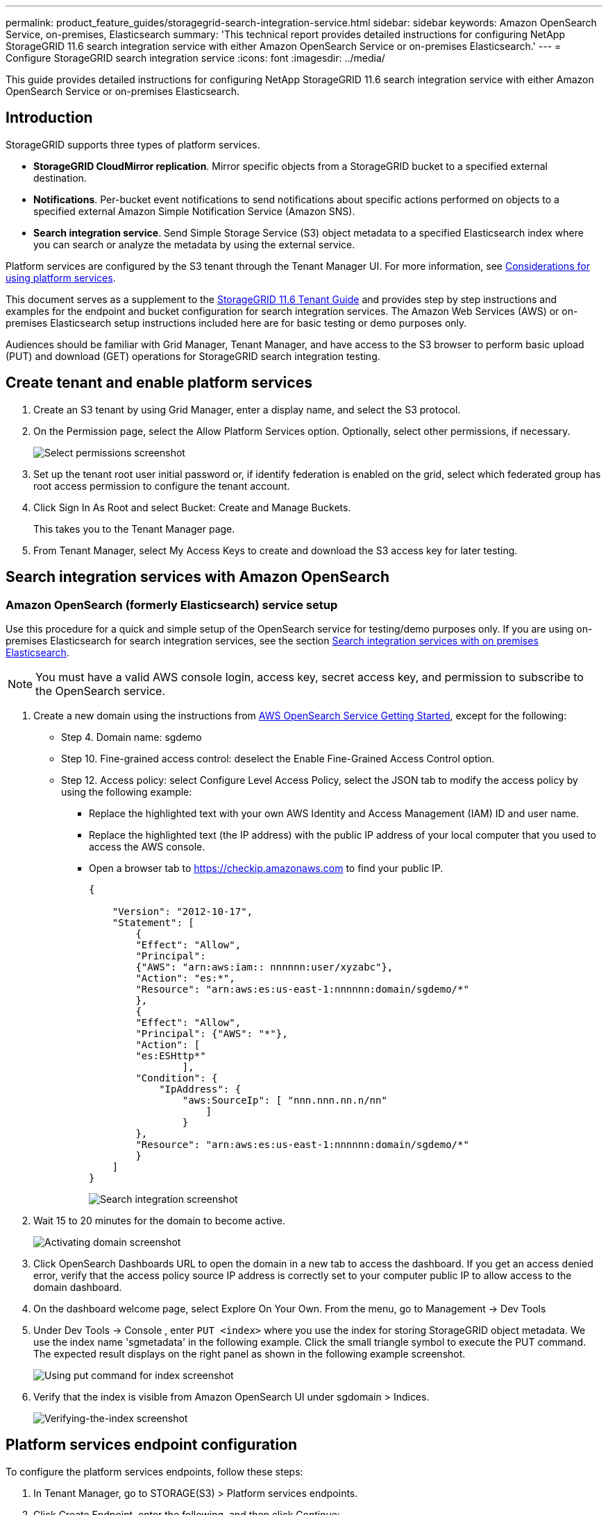 ---
permalink: product_feature_guides/storagegrid-search-integration-service.html
sidebar: sidebar
keywords: Amazon OpenSearch Service, on-premises, Elasticsearch
summary: 'This technical report provides detailed instructions for configuring NetApp StorageGRID 11.6 search integration service with either Amazon OpenSearch Service or on-premises Elasticsearch.'
---
= Configure StorageGRID search integration service
:icons: font
:imagesdir: ../media/


[.lead]
This guide provides detailed instructions for configuring NetApp StorageGRID
11.6 search integration service with either Amazon OpenSearch Service or on-premises
Elasticsearch.

== Introduction
StorageGRID supports three types of platform services.

* *StorageGRID CloudMirror replication*. Mirror specific objects from a StorageGRID bucket to a specified external destination.
* *Notifications*. Per-bucket event notifications to send notifications about specific actions performed on objects to a specified external Amazon Simple Notification Service (Amazon SNS).
* *Search integration service*. Send Simple Storage Service (S3) object metadata to a specified Elasticsearch index where you can search or analyze the metadata by using the external service.

Platform services are configured by the S3 tenant through the Tenant Manager UI. For more information, see https://docs.netapp.com/us-en/storagegrid-116/tenant/considerations-for-using-platform-services.html[Considerations for using platform services^].

This document serves as a supplement to the https://docs.netapp.com/us-en/storagegrid-116/tenant/index.html[StorageGRID 11.6 Tenant Guide^] and provides step by step instructions and examples for the endpoint and bucket configuration for search integration services. The Amazon Web Services (AWS) or on-premises Elasticsearch setup instructions included here are for basic testing or demo purposes only.

Audiences should be familiar with Grid Manager, Tenant Manager, and have access to the S3 browser to perform basic upload (PUT) and download (GET) operations for StorageGRID search integration testing.

== Create tenant and enable platform services

. Create an S3 tenant by using Grid Manager, enter a display name, and select the S3 protocol.
. On the Permission page, select the Allow Platform Services option. Optionally, select other permissions, if necessary.
+

image::../media/storagegrid-search-integration-service/sg-sis-select-permissions.png[Select permissions screenshot]

. Set up the tenant root user initial password or, if identify federation is enabled on the grid, select which federated group has root access permission to configure the tenant account.

. Click Sign In As Root and select Bucket: Create and Manage Buckets.
+

This takes you to the Tenant Manager page.

. From Tenant Manager, select My Access Keys to create and download the S3 access key for later testing.

== Search integration services with Amazon OpenSearch

=== Amazon OpenSearch (formerly Elasticsearch) service setup

Use this procedure for a quick and simple setup of the OpenSearch service for testing/demo purposes only. If you are using on-premises Elasticsearch for search integration services, see the section xref:search-integration-services-with-on-premises-elasticsearch[Search integration services with on premises Elasticsearch].

NOTE: You must have a valid AWS console login, access key, secret access key, and permission to subscribe to the OpenSearch service.

. Create a new domain using the instructions from link:https://docs.aws.amazon.com/opensearch-service/latest/developerguide/gsgcreate-domain.html[AWS OpenSearch Service Getting Started^], except for the following:

* Step 4. Domain name: sgdemo
* Step 10. Fine-grained access control: deselect the Enable Fine-Grained Access Control option.
* Step 12. Access policy: select Configure Level Access Policy, select the JSON tab to modify the access policy by using the following example:
** Replace the highlighted text with your own AWS Identity and Access Management (IAM) ID and user name.
** Replace the highlighted text (the IP address) with the public IP address of your local computer that you used to access the AWS console.
** Open a browser tab to https://checkip.amazonaws.com/[https://checkip.amazonaws.com^] to find your public IP.
+

[source,json]
----
{

    "Version": "2012-10-17",    
    "Statement": [
        {
        "Effect": "Allow",
        "Principal":
        {"AWS": "arn:aws:iam:: nnnnnn:user/xyzabc"},
        "Action": "es:*",
        "Resource": "arn:aws:es:us-east-1:nnnnnn:domain/sgdemo/*"
        },
        {
        "Effect": "Allow",
        "Principal": {"AWS": "*"},
        "Action": [
        "es:ESHttp*"
                ],
        "Condition": {
            "IpAddress": {
                "aws:SourceIp": [ "nnn.nnn.nn.n/nn"
                    ]
                }
        },
        "Resource": "arn:aws:es:us-east-1:nnnnnn:domain/sgdemo/*"
        }
    ]
}
----
image::../media/storagegrid-search-integration-service/sg-sis-search-integration-amazon-opensearch.png[Search integration screenshot]

. Wait 15 to 20 minutes for the domain to become active.
+

image::../media/storagegrid-search-integration-service/sg-sis-activating-domain.png[Activating domain screenshot]

. Click OpenSearch Dashboards URL to open the domain in a new tab to access the dashboard. If you get an access denied error, verify that the access policy source IP address is correctly set to your computer public IP to allow access to the domain dashboard.
. On the dashboard welcome page, select Explore On Your Own. From the menu, go to Management -> Dev Tools
. Under Dev Tools -> Console , enter `PUT <index>` where you use the index for storing StorageGRID object metadata. We use the index name 'sgmetadata' in the following example. Click the small triangle symbol to execute the PUT command. The expected result displays on the right panel as shown in the following example screenshot.
+

image::../media/storagegrid-search-integration-service/sg-sis-using-put-command-for-index.png[Using put command for index screenshot]

. Verify that the index is visible from Amazon OpenSearch UI under sgdomain > Indices.
+

image::../media/storagegrid-search-integration-service/sg-sis-verifying-the-index.png[Verifying-the-index screenshot]

== Platform services endpoint configuration

To configure the platform services endpoints, follow these steps:

. In Tenant Manager, go to STORAGE(S3) > Platform services endpoints.
. Click Create Endpoint, enter the following, and then click Continue:
+

* Display name example `aws-opensearch`
* The domain endpoint in the example screenshot under Step 2 of the preceding procedure in the URI field.
* The domain ARN used in Step 2 of the preceding procedure in the URN field and add `/<index>/_doc` to the end of ARN.
+

In this example, URN becomes `arn:aws:es:us-east-1:211234567890:domain/sgdemo /sgmedata/_doc`.
+

image::../media/storagegrid-search-integration-service/sg-sis-enter-end-points-details.png[end-points-details screenshot]


. To access the Amazon OpenSearch sgdomain, choose Access Key as the authentication type and then enter the Amazon S3 access key and secret key. To go the next page, click Continue.
+

image::../media/storagegrid-search-integration-service/sg-sis-authenticate-connections-to-endpoints.png[authenticate connections to endpoints screenshot]

. To verify the endpoint, select Use Operating System CA Certificate and Test and Create Endpoint. If verification is successful, an endpoint screen similar to the following figure displays. If verification fails, verify that the URN includes `/<index>/_doc` at the end of the path and the AWS access key and secret key are correct.
+

image::../media/storagegrid-search-integration-service/sg-sis-platform-service-endpoints.png[platform service endpoints screenshot]

== Search integration services with on premises Elasticsearch
=== On premises Elasticsearch setup

This procedure is for a quick setup of on premises Elasticsearch and Kibana using docker for testing purposes only. If the Elasticsearch and Kibana server already exists, go to Step 5.

. Follow this link:https://docs.docker.com/engine/install/[Docker installation procedure^] to install docker. We use the link:https://docs.docker.com/engine/install/centos/[CentOS Docker install procedure^] in this setup.
+
--
 sudo yum install -y yum-utils
 sudo yum-config-manager --add-repo https://download.docker.com/linux/centos/docker-ce.repo
 sudo yum install docker-ce docker-ce-cli containerd.io
 sudo systemctl start docker
--

* To start docker after reboot, enter the following:
+
--
 sudo systemctl enable docker
--
* Set the `vm.max_map_count` value to 262144:
+
--
 sysctl -w vm.max_map_count=262144
--
* To keep the setting after reboot, enter the following:
+
--
 echo 'vm.max_map_count=262144' >> /etc/sysctl.conf
--

. Follow the link:https://www.elastic.co/guide/en/elasticsearch/reference/current/getting-started.html[Elasticsearch Quick start guide^] self-managed section to install and run the Elasticsearch and Kibana docker. In this example, we installed version 8.1.
+

TIP: Note down the user name/password and token created by Elasticsearch, you need these to start the Kibana UI and StorageGRID platform endpoint authentication.
+

image::../media/storagegrid-search-integration-service/sg-sis-search-integration-elasticsearch.png[search integration elasticsearch screenshot]
+

. After the Kibana docker container has started, the URL link `\https://0.0.0.0:5601` displays in the console. Replace 0.0.0.0 with the server IP address in the URL.

. Log in to the Kibana UI by using user name `elastic` and the password generated by Elastic in the preceding step.
. For first time login, on the dashboard welcome page, select Explore On Your Own. From the menu, select Management > Dev Tools.
. On the Dev Tools Console screen, enter `PUT <index>` where you use this index for storing StorageGRID object metadata. We use the index name `sgmetadata` in this example. Click the small triangle symbol to execute the PUT command. The expected result displays on the right panel as shown in the following example screenshot.
+

image::../media/storagegrid-search-integration-service/sg-sis-execute-put-command.png[Execute put command screenshot]

== Platform services endpoint configuration

To configure endpoints for platform services, follow these steps:

. On Tenant Manager, go to STORAGE(S3) > Platform services endpoints
. Click Create Endpoint, enter the following, and then click Continue:
* Display name example: `elasticsearch`
* URI: `\https://<elasticsearch-server-ip or hostname>:9200`
* URN: `urn:<something>:es:::<some-unique-text>/<index-name>/_doc` where the index-name is the name you used on the Kibana console.
Example: `urn:local:es:::sgmd/sgmetadata/_doc`
+
image::../media/storagegrid-search-integration-service/sg-sis-platform-service-endpoint-details.png[Platform service endpoint details screenshot]

. Select Basic HTTP as the authentication type, enter the user name `elastic` and the password generated by the Elasticsearch installation process. To go to the next page, click Continue.
+

image::../media/storagegrid-search-integration-service/sg-sis-platform-service-endpoint-authentication-type.png[Platform service endpoint authentication screenshot]

. Select Do Not Verify Certificate and Test and Create Endpoint to verify the endpoint. If verification is successful, an endpoint screen similar to the following screenshot displays. If the verification fails, verify the URN, URI, and username/password entries are correct.
+

image::../media/storagegrid-search-integration-service/sg-sis-successfully-verified-endpoint.png[Successfully verified endpoint]

== Bucket search integration service configuration

After the platform service endpoint is created, the next step is to configure this service at bucket level to send object metadata to the defined endpoint whenever an object is created, deleted, or its metadata or tags are updated.

You can configure search integration by using Tenant Manager to apply a custom 
StorageGRID configuration XML to a bucket as follows:

. In Tenant Manager, go to STORAGE(S3) > Buckets
. Click Create Bucket, enter the bucket name (for example, `sgmetadata-test`) and accept the default `us-east-1` region.
. Click Continue > Create Bucket.
. To bring up the bucket Overview page, click the bucket name, then select Platform Services.
. Select the Enable Search Integration dialog box. In the provided XML box, enter the configuration XML using this syntax.
+

The highlighted URN must match the platform services endpoint that you defined. You can open another browser tab to access the Tenant Manager and copy the URN from the defined platform services endpoint.
+

In this example, we used no prefix, meaning that the metadata for every object in this bucket is sent to the Elasticsearch endpoint defined previously.
+

----
<MetadataNotificationConfiguration>
    <Rule>
        <ID>Rule-1</ID>
        <Status>Enabled</Status>
        <Prefix></Prefix>
        <Destination>
            <Urn> urn:local:es:::sgmd/sgmetadata/_doc</Urn>
        </Destination>
    </Rule>
</MetadataNotificationConfiguration>
----

. Use S3 Browser to connect to StorageGRID with the tenant access/secret key, upload test objects to `sgmetadata-test` bucket and add tags or custom metadata to objects.
+

image::../media/storagegrid-search-integration-service/sg-sis-upload-test-objects.png[Upload test objects screenshot]
+

. Use the Kibana UI to verify that the object metadata was loaded to sgmetadata’s index.
.. From the menu, select Management > Dev Tools.
.. Paste the sample query to the console panel on the left and click the triangle symbol to execute it.
+

The query 1 sample result in the following example screenshot shows four records. This matches number of objects in the bucket.
+

----
GET sgmetadata/_search
{
    "query": {
        "match_all": { }
}
}
----
+

image::../media/storagegrid-search-integration-service/sg-sis-query1-sample-result.png[Query 1 sample result screenshot]
+

The query 2 sample result in the following screenshot shows two records with tag type jpg.
+

----
GET sgmetadata/_search
{
    "query": {
        "match": {
            "tags.type": {
                "query" : "jpg" }
                }
            }
}
----
+

image::../media/storagegrid-search-integration-service/sg-sis-query-two-sample.png[Query 2 sample]

== Where to find additional information
To learn more about the information that is described in this document, review the following documents and/or websites:

* https://docs.netapp.com/us-en/storagegrid-116/tenant/what-platform-services-are.html[What are platform services^]
* https://docs.netapp.com/us-en/storagegrid-116/index.html[StorageGRID 11.6 Documentation^]

== Version history

[cols="1a,1a,2a" options="header"]
|===
// header row
|Version
|Date
|Document version history

// first body row
|Version 1.0
|April 2022
|Initial release — StorageGRID 11.6 search integration service.

// table end
|===

